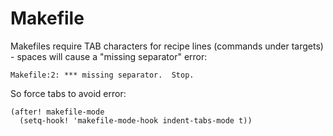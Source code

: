 * Makefile

Makefiles require TAB characters for recipe lines (commands under targets) - spaces will cause a "missing separator" error:

#+begin_src text :tangle no
Makefile:2: *** missing separator.  Stop.
#+end_src

So force tabs to avoid error:

#+begin_src elisp
(after! makefile-mode
  (setq-hook! 'makefile-mode-hook indent-tabs-mode t))
#+end_src
